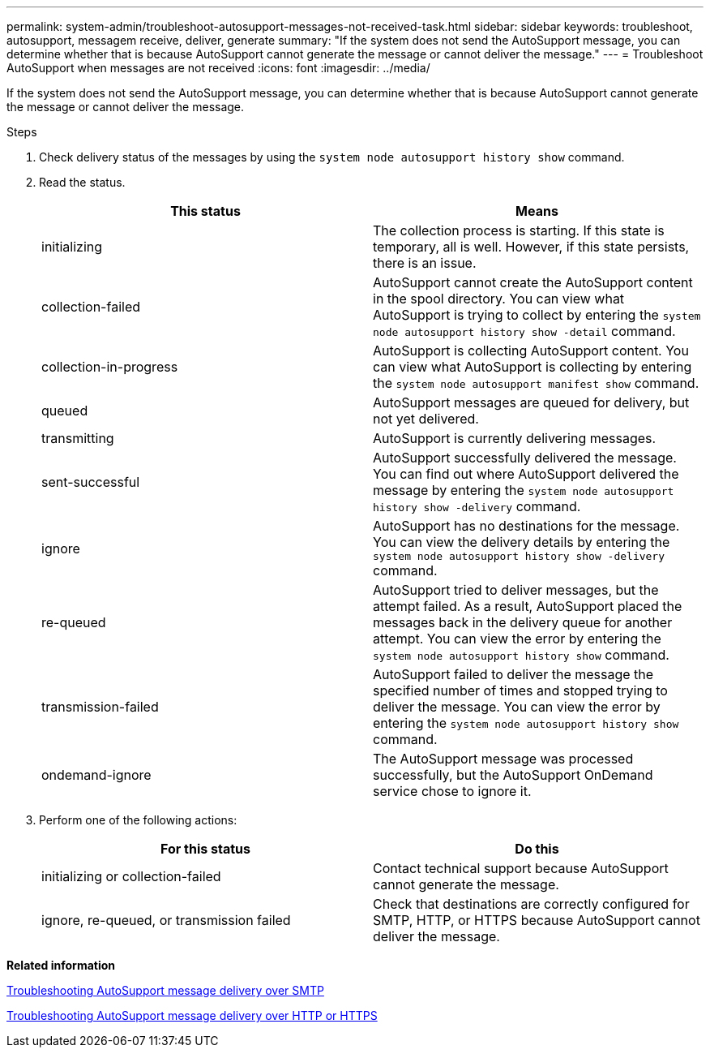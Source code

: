 ---
permalink: system-admin/troubleshoot-autosupport-messages-not-received-task.html
sidebar: sidebar
keywords: troubleshoot, autosupport, messagem receive, deliver, generate
summary: "If the system does not send the AutoSupport message, you can determine whether that is because AutoSupport cannot generate the message or cannot deliver the message."
---
= Troubleshoot AutoSupport when messages are not received
:icons: font
:imagesdir: ../media/

[.lead]
If the system does not send the AutoSupport message, you can determine whether that is because AutoSupport cannot generate the message or cannot deliver the message.

.Steps

. Check delivery status of the messages by using the `system node autosupport history show` command.
. Read the status.
+
[options="header"]
|===
| This status| Means
a|
initializing
a|
The collection process is starting. If this state is temporary, all is well. However, if this state persists, there is an issue.
a|
collection-failed
a|
AutoSupport cannot create the AutoSupport content in the spool directory. You can view what AutoSupport is trying to collect by entering the `system node autosupport history show -detail` command.
a|
collection-in-progress
a|
AutoSupport is collecting AutoSupport content. You can view what AutoSupport is collecting by entering the `system node autosupport manifest show` command.
a|
queued
a|
AutoSupport messages are queued for delivery, but not yet delivered.
a|
transmitting
a|
AutoSupport is currently delivering messages.
a|
sent-successful
a|
AutoSupport successfully delivered the message. You can find out where AutoSupport delivered the message by entering the `system node autosupport history show -delivery` command.
a|
ignore
a|
AutoSupport has no destinations for the message. You can view the delivery details by entering the `system node autosupport history show -delivery` command.
a|
re-queued
a|
AutoSupport tried to deliver messages, but the attempt failed. As a result, AutoSupport placed the messages back in the delivery queue for another attempt. You can view the error by entering the `system node autosupport history show` command.
a|
transmission-failed
a|
AutoSupport failed to deliver the message the specified number of times and stopped trying to deliver the message. You can view the error by entering the `system node autosupport history show` command.
a|
ondemand-ignore
a|
The AutoSupport message was processed successfully, but the AutoSupport OnDemand service chose to ignore it.
|===

. Perform one of the following actions:
+
[options="header"]
|===
| For this status| Do this
a|
initializing or collection-failed
a|
Contact technical support because AutoSupport cannot generate the message.
a|
ignore, re-queued, or transmission failed
a|
Check that destinations are correctly configured for SMTP, HTTP, or HTTPS because AutoSupport cannot deliver the message.
|===

*Related information*

xref:troubleshoot-autosupport-delivery-smtp-task.adoc[Troubleshooting AutoSupport message delivery over SMTP]

xref:troubleshoot-autosupport-http-https-task.adoc[Troubleshooting AutoSupport message delivery over HTTP or HTTPS]
